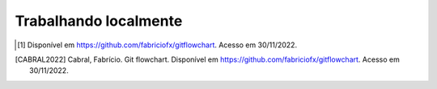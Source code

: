 .. _trabalhando-localmente:

Trabalhando localmente
======================

.. only:: latex

   Uma vez que um repositório é clonado, utilizaremos um conjunto restrito de comandos para trabalhar localmente (ou
   seja, sem enviar os dados para a nuvem, apenas no nosso computador). Na linha de comando do computador, e dentro da
   pasta do repositório, utilizaremos os comandos ``git status``, ``git add``, ``git restore``, e ``git commit``. Você
   pode ver uma explicação detalhada para cada um deles na :numref:`comandos`. No momento, é mais interessante saber que
   cada um dos comandos desempenha uma função diferente, e que a **ordem** em que eles são usados importa. Ou seja,
   utilizar o comando ``git commit`` (que cria um checkpoint) sem antes preparar os arquivos com ``git add`` não fará
   sentido.

   Para auxiliar na compreensão da ordem de uso dos comandos, o seguinte fluxograma, adaptado do material de Fabrício
   Cabral [CABRAL2022]_, é mostrado abaixo:

   |image0|

.. only:: html

   Uma vez que um repositório é clonado, utilizaremos um conjunto restrito de comandos para trabalhar localmente (ou
   seja, sem enviar os dados para a nuvem, apenas no nosso computador). Na linha de comando do computador, e dentro da
   pasta do repositório, utilizaremos os comandos ``git status``, ``git add``, ``git restore``, e ``git commit``. Você
   pode ver uma explicação detalhada para cada um deles na Seção :ref:`comandos`. No momento, é mais interessante saber
   que cada um dos comandos desempenha uma função diferente, e que a **ordem** em que eles são usados importa. Ou seja,
   utilizar o comando ``git commit`` (que cria um checkpoint) sem antes preparar os arquivos com ``git add`` não fará
   sentido.

   Para auxiliar na compreensão da ordem de uso dos comandos, o seguinte fluxograma, adaptado do material de Fabrício
   Cabral [#]_, é mostrado abaixo:

   |image1|


.. |image0| image:: ../imagens/git_fluxo_comum.png
      :scale: 100 %

.. |image1| image:: ../imagens/git_fluxo_comum.svg
      :scale: 100 %

.. [#] Disponível em `<https://github.com/fabriciofx/gitflowchart>`__. Acesso em 30/11/2022.

.. [CABRAL2022] Cabral, Fabrício. Git flowchart. Disponível em `<https://github.com/fabriciofx/gitflowchart>`__.
   Acesso em 30/11/2022.